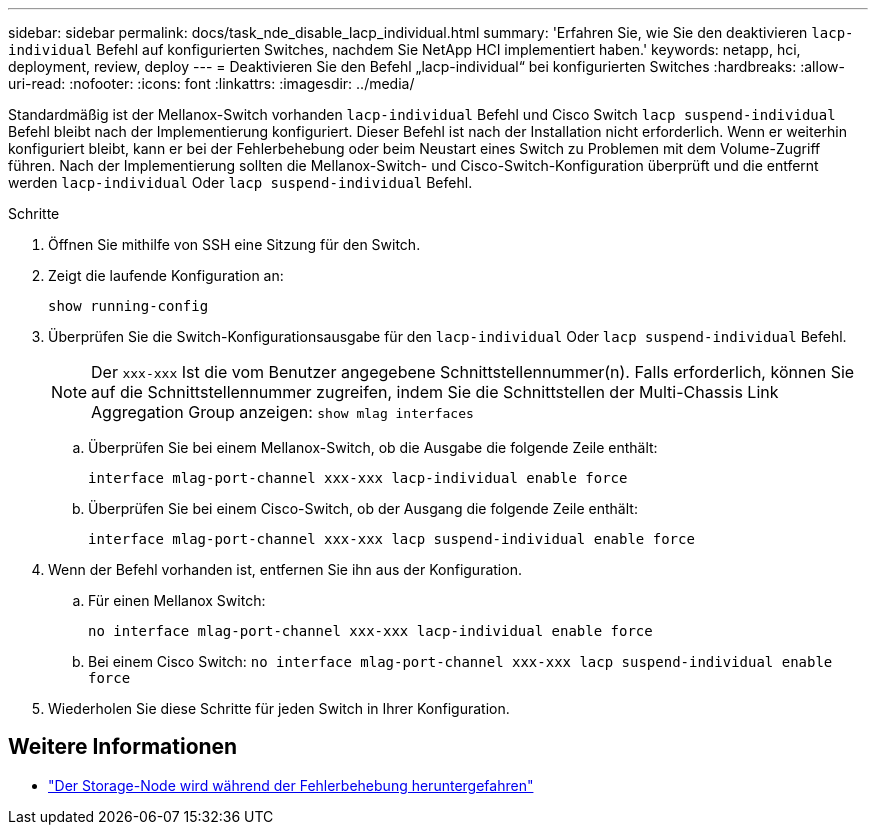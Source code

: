 ---
sidebar: sidebar 
permalink: docs/task_nde_disable_lacp_individual.html 
summary: 'Erfahren Sie, wie Sie den deaktivieren `lacp-individual` Befehl auf konfigurierten Switches, nachdem Sie NetApp HCI implementiert haben.' 
keywords: netapp, hci, deployment, review, deploy 
---
= Deaktivieren Sie den Befehl „lacp-individual“ bei konfigurierten Switches
:hardbreaks:
:allow-uri-read: 
:nofooter: 
:icons: font
:linkattrs: 
:imagesdir: ../media/


[role="lead"]
Standardmäßig ist der Mellanox-Switch vorhanden `lacp-individual` Befehl und Cisco Switch `lacp suspend-individual` Befehl bleibt nach der Implementierung konfiguriert. Dieser Befehl ist nach der Installation nicht erforderlich. Wenn er weiterhin konfiguriert bleibt, kann er bei der Fehlerbehebung oder beim Neustart eines Switch zu Problemen mit dem Volume-Zugriff führen. Nach der Implementierung sollten die Mellanox-Switch- und Cisco-Switch-Konfiguration überprüft und die entfernt werden `lacp-individual` Oder `lacp suspend-individual` Befehl.

.Schritte
. Öffnen Sie mithilfe von SSH eine Sitzung für den Switch.
. Zeigt die laufende Konfiguration an:
+
`show running-config`

. Überprüfen Sie die Switch-Konfigurationsausgabe für den `lacp-individual` Oder `lacp suspend-individual` Befehl.
+

NOTE: Der `xxx-xxx` Ist die vom Benutzer angegebene Schnittstellennummer(n). Falls erforderlich, können Sie auf die Schnittstellennummer zugreifen, indem Sie die Schnittstellen der Multi-Chassis Link Aggregation Group anzeigen: `show mlag interfaces`

+
.. Überprüfen Sie bei einem Mellanox-Switch, ob die Ausgabe die folgende Zeile enthält:
+
`interface mlag-port-channel xxx-xxx lacp-individual enable force`

.. Überprüfen Sie bei einem Cisco-Switch, ob der Ausgang die folgende Zeile enthält:
+
`interface mlag-port-channel xxx-xxx lacp suspend-individual enable force`



. Wenn der Befehl vorhanden ist, entfernen Sie ihn aus der Konfiguration.
+
.. Für einen Mellanox Switch:
+
`no interface mlag-port-channel xxx-xxx lacp-individual enable force`

.. Bei einem Cisco Switch:
`no interface mlag-port-channel xxx-xxx lacp suspend-individual enable force`


. Wiederholen Sie diese Schritte für jeden Switch in Ihrer Konfiguration.


[discrete]
== Weitere Informationen

* https://kb.netapp.com/Advice_and_Troubleshooting/Flash_Storage/SF_Series/SolidFire_Bond10G_goes_down_when_flapping_an_interface_during_troubleshooting["Der Storage-Node wird während der Fehlerbehebung heruntergefahren"^]

